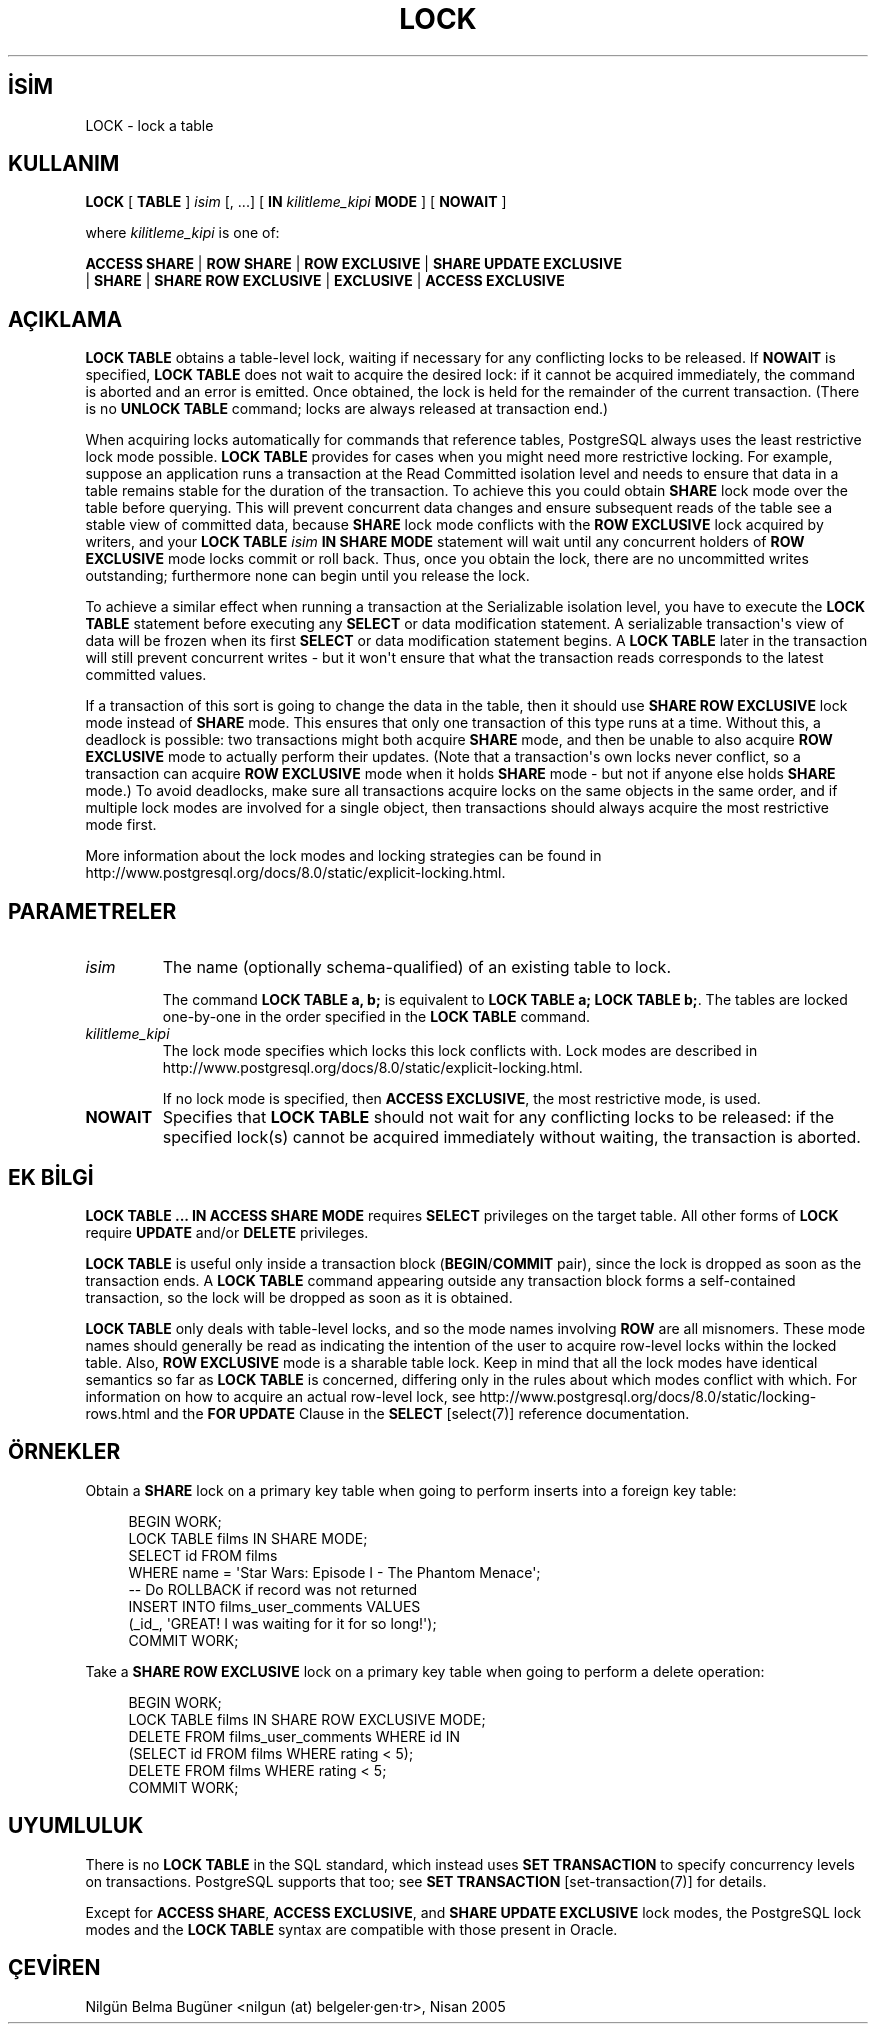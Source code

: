 .\" http://belgeler.org \N'45' 2006\N'45'11\N'45'26T10:18:37+02:00  
.TH "LOCK" 7 "" "PostgreSQL" "SQL \N'45' Dil Deyimleri"
.nh   
.SH İSİM
LOCK \N'45' lock a table   
.SH KULLANIM 
.nf
\fBLOCK\fR [ \fBTABLE\fR ] \fIisim\fR [, ...] [ \fBIN\fR \fIkilitleme_kipi\fR \fBMODE\fR ] [ \fBNOWAIT\fR ]

where \fIkilitleme_kipi\fR is one of:

\    \fBACCESS SHARE\fR | \fBROW SHARE\fR | \fBROW EXCLUSIVE\fR | \fBSHARE UPDATE EXCLUSIVE\fR
\    | \fBSHARE\fR | \fBSHARE ROW EXCLUSIVE\fR | \fBEXCLUSIVE\fR | \fBACCESS EXCLUSIVE\fR
.fi
    
.SH AÇIKLAMA
\fBLOCK TABLE\fR obtains a table\N'45'level lock, waiting    if necessary for any conflicting locks to be released.  If    \fBNOWAIT\fR is specified, \fBLOCK TABLE\fR does not wait to acquire the desired lock: if it    cannot be acquired immediately, the command is aborted and an    error is emitted.  Once obtained, the lock is held for the    remainder of the current transaction.  (There is no \fBUNLOCK TABLE\fR command; locks are always released at transaction    end.)   

When acquiring locks automatically for commands that reference    tables, PostgreSQL always uses the least    restrictive lock mode possible. \fBLOCK TABLE\fR    provides for cases when you might need more restrictive locking.    For example, suppose an application runs a transaction at the    Read Committed isolation level and needs to ensure that data in a    table remains stable for the duration of the transaction. To    achieve this you could obtain \fBSHARE\fR lock mode over the    table before querying. This will prevent concurrent data changes    and ensure subsequent reads of the table see a stable view of    committed data, because \fBSHARE\fR lock mode conflicts with    the \fBROW EXCLUSIVE\fR lock acquired by writers, and your    \fBLOCK TABLE \fR\fIisim \fR\fBIN SHARE MODE\fR    statement will wait until any concurrent holders of \fBROW EXCLUSIVE\fR mode locks commit or roll back. Thus, once you    obtain the lock, there are no uncommitted writes outstanding;    furthermore none can begin until you release the lock.   

To achieve a similar effect when running a transaction at the Serializable    isolation level, you have to execute the \fBLOCK TABLE\fR statement    before executing any \fBSELECT\fR or data modification statement.    A serializable transaction\N'39's view of data will be frozen when its first    \fBSELECT\fR or data modification statement begins.  A \fBLOCK    TABLE\fR later in the transaction will still prevent concurrent writes    \N'45' but it won\N'39't ensure that what the transaction reads corresponds to    the latest committed values.   

If a transaction of this sort is going to change the data in the    table, then it should use \fBSHARE ROW EXCLUSIVE\fR lock mode    instead of \fBSHARE\fR mode.  This ensures that only one    transaction of this type runs at a time.  Without this, a deadlock    is possible: two transactions might both acquire \fBSHARE\fR    mode, and then be unable to also acquire \fBROW EXCLUSIVE\fR    mode to actually perform their updates.  (Note that a transaction\N'39's    own locks never conflict, so a transaction can acquire \fBROW EXCLUSIVE\fR mode when it holds \fBSHARE\fR mode \N'45' but not    if anyone else holds \fBSHARE\fR mode.)  To avoid deadlocks,    make sure all transactions acquire locks on the same objects in the    same order, and if multiple lock modes are involved for a single    object, then transactions should always acquire the most    restrictive mode first.   

More information about the lock modes and locking strategies can be    found in http://www.postgresql.org/docs/8.0/static/explicit\N'45'locking.html.   

.SH PARAMETRELER   
.br
.ns
.TP 
\fIisim\fR
The name (optionally schema\N'45'qualified) of an existing table to       lock.      

The command \fBLOCK TABLE a, b;\fR is equivalent to       \fBLOCK TABLE a; LOCK TABLE b;\fR. The tables are locked       one\N'45'by\N'45'one in the order specified in the \fBLOCK       TABLE\fR command.     

.TP 
\fIkilitleme_kipi\fR
The lock mode specifies which locks this lock conflicts with.       Lock modes are described in http://www.postgresql.org/docs/8.0/static/explicit\N'45'locking.html.      

If no lock mode is specified, then \fBACCESS       EXCLUSIVE\fR, the most restrictive mode, is used.     

.TP 
\fBNOWAIT\fR
Specifies that \fBLOCK TABLE\fR should not wait for       any conflicting locks to be released: if the specified lock(s)       cannot be acquired immediately without waiting, the transaction       is aborted.     

.PP  
.SH EK BİLGİ
\fBLOCK TABLE ... IN ACCESS SHARE MODE\fR requires \fBSELECT\fR     privileges on the target table.  All other forms of \fBLOCK\fR     require \fBUPDATE\fR and/or \fBDELETE\fR privileges.    

\fBLOCK TABLE\fR is useful only inside a transaction     block (\fBBEGIN\fR/\fBCOMMIT\fR pair), since the lock     is dropped as soon as the transaction ends.  A \fBLOCK TABLE\fR command appearing outside any transaction block forms a     self\N'45'contained transaction, so the lock will be dropped as soon as     it is obtained.    

\fBLOCK TABLE\fR only deals with table\N'45'level locks, and so    the mode names involving \fBROW\fR are all misnomers.  These    mode names should generally be read as indicating the intention of    the user to acquire row\N'45'level locks within the locked table.  Also,    \fBROW EXCLUSIVE\fR mode is a sharable table lock.  Keep in    mind that all the lock modes have identical semantics so far as    \fBLOCK TABLE\fR is concerned, differing only in the rules    about which modes conflict with which. For information on how to    acquire an actual row\N'45'level lock, see http://www.postgresql.org/docs/8.0/static/locking\N'45'rows.html    and the \fBFOR UPDATE\fR Clause in the \fBSELECT\fR [select(7)]    reference documentation.   

.SH ÖRNEKLER
Obtain a \fBSHARE\fR lock on a primary key table when going to perform    inserts into a foreign key table:   


.RS 4
.nf
BEGIN WORK;
LOCK TABLE films IN SHARE MODE;
SELECT id FROM films
\    WHERE name = \N'39'Star Wars: Episode I \N'45' The Phantom Menace\N'39';
\N'45'\N'45' Do ROLLBACK if record was not returned
INSERT INTO films_user_comments VALUES
\    (_id_, \N'39'GREAT! I was waiting for it for so long!\N'39');
COMMIT WORK;
.fi
.RE   

Take a \fBSHARE ROW EXCLUSIVE\fR lock on a primary key table when going to perform a delete operation:   


.RS 4
.nf
BEGIN WORK;
LOCK TABLE films IN SHARE ROW EXCLUSIVE MODE;
DELETE FROM films_user_comments WHERE id IN
\    (SELECT id FROM films WHERE rating < 5);
DELETE FROM films WHERE rating < 5;
COMMIT WORK;
.fi
.RE   

.SH UYUMLULUK
There is no \fBLOCK TABLE\fR in the SQL standard,    which instead uses \fBSET TRANSACTION\fR to specify    concurrency levels on transactions.  PostgreSQL supports that too;    see \fBSET TRANSACTION\fR [set\N'45'transaction(7)] for details.   

Except for \fBACCESS SHARE\fR, \fBACCESS EXCLUSIVE\fR,    and \fBSHARE UPDATE EXCLUSIVE\fR lock modes, the    PostgreSQL lock modes and the    \fBLOCK TABLE\fR syntax are compatible with those    present in Oracle.   

.SH ÇEVİREN
Nilgün Belma Bugüner <nilgun (at) belgeler·gen·tr>, Nisan 2005 
 
   
